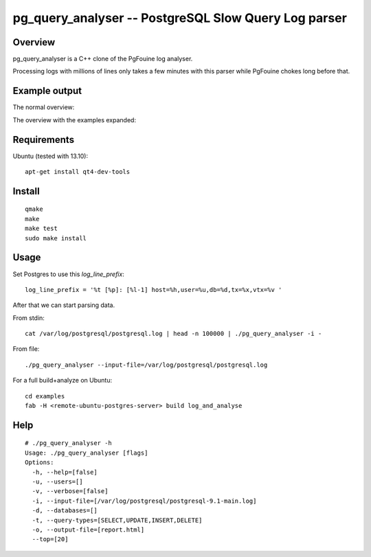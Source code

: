 =====================================================
pg_query_analyser -- PostgreSQL Slow Query Log parser
=====================================================

Overview
--------

pg_query_analyser is a C++ clone of the PgFouine log analyser.

Processing logs with millions of lines only takes a few minutes with this
parser while PgFouine chokes long before that.

Example output
--------------

The normal overview:

.. image:: http://wolph.github.com/pg_query_analyser/images/screenshot.png

The overview with the examples expanded:

.. image:: http://wolph.github.com/pg_query_analyser/images/screenshot1.png


Requirements
------------

Ubuntu (tested with 13.10):

::

    apt-get install qt4-dev-tools


Install
-------

::

    qmake
    make
    make test
    sudo make install

Usage
-----

Set Postgres to use this `log_line_prefix`:

::

    log_line_prefix = '%t [%p]: [%l-1] host=%h,user=%u,db=%d,tx=%x,vtx=%v '


After that we can start parsing data.

From stdin:

::

    cat /var/log/postgresql/postgresql.log | head -n 100000 | ./pg_query_analyser -i -


From file:

::

    ./pg_query_analyser --input-file=/var/log/postgresql/postgresql.log

For a full build+analyze on Ubuntu:

::

    cd examples
    fab -H <remote-ubuntu-postgres-server> build log_and_analyse

Help
----

::

    # ./pg_query_analyser -h
    Usage: ./pg_query_analyser [flags]
    Options: 
      -h, --help=[false]
      -u, --users=[]
      -v, --verbose=[false]
      -i, --input-file=[/var/log/postgresql/postgresql-9.1-main.log]
      -d, --databases=[]
      -t, --query-types=[SELECT,UPDATE,INSERT,DELETE]
      -o, --output-file=[report.html]
      --top=[20]

